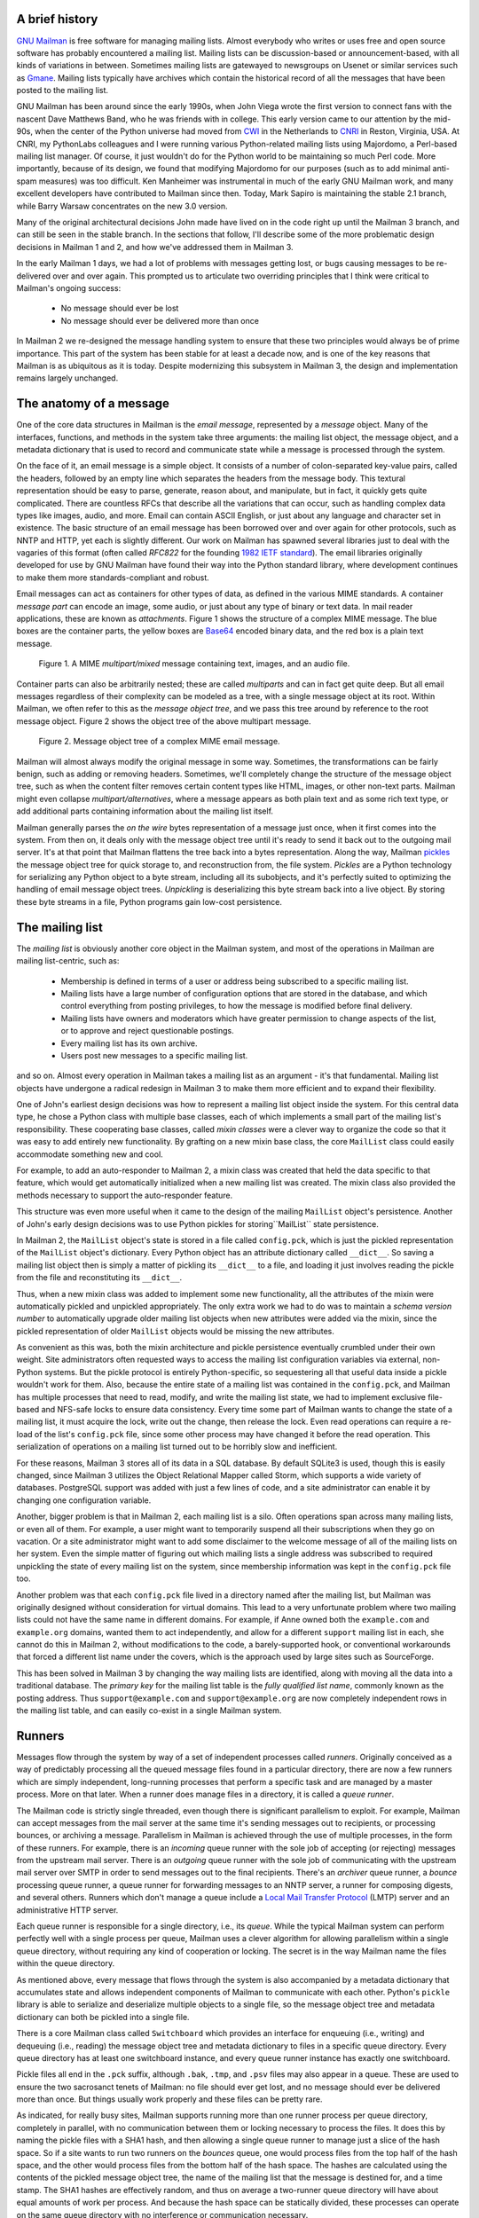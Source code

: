 A brief history
===============

`GNU Mailman`_ is free software for managing mailing lists.  Almost everybody
who writes or uses free and open source software has probably encountered a
mailing list.  Mailing lists can be discussion-based or announcement-based,
with all kinds of variations in between.  Sometimes mailing lists are
gatewayed to newsgroups on Usenet or similar services such as `Gmane`_.
Mailing lists typically have archives which contain the historical record of
all the messages that have been posted to the mailing list.

GNU Mailman has been around since the early 1990s, when John Viega wrote the
first version to connect fans with the nascent Dave Matthews Band, who he was
friends with in college.  This early version came to our attention by the
mid-90s, when the center of the Python universe had moved from `CWI`_ in the
Netherlands to `CNRI`_ in Reston, Virginia, USA.  At CNRI, my PythonLabs
colleagues and I were running various Python-related mailing lists using
Majordomo, a Perl-based mailing list manager.  Of course, it just wouldn't do
for the Python world to be maintaining so much Perl code.  More importantly,
because of its design, we found that modifying Majordomo for our purposes
(such as to add minimal anti-spam measures) was too difficult.  Ken Manheimer
was instrumental in much of the early GNU Mailman work, and many excellent
developers have contributed to Mailman since then.  Today, Mark Sapiro is
maintaining the stable 2.1 branch, while Barry Warsaw concentrates on the new
3.0 version.

Many of the original architectural decisions John made have lived on in the
code right up until the Mailman 3 branch, and can still be seen in the stable
branch.  In the sections that follow, I'll describe some of the more
problematic design decisions in Mailman 1 and 2, and how we've addressed them
in Mailman 3.

In the early Mailman 1 days, we had a lot of problems with messages getting
lost, or bugs causing messages to be re-delivered over and over again.  This
prompted us to articulate two overriding principles that I think were critical
to Mailman's ongoing success:

 * No message should ever be lost
 * No message should ever be delivered more than once

In Mailman 2 we re-designed the message handling system to ensure that these
two principles would always be of prime importance.  This part of the system
has been stable for at least a decade now, and is one of the key reasons that
Mailman is as ubiquitous as it is today.  Despite modernizing this subsystem
in Mailman 3, the design and implementation remains largely unchanged.


The anatomy of a message
========================

One of the core data structures in Mailman is the *email message*, represented
by a *message* object.  Many of the interfaces, functions, and methods in the
system take three arguments: the mailing list object, the message object, and
a metadata dictionary that is used to record and communicate state while a
message is processed through the system.

On the face of it, an email message is a simple object.  It consists of a
number of colon-separated key-value pairs, called the headers, followed by an
empty line which separates the headers from the message body.  This textural
representation should be easy to parse, generate, reason about, and
manipulate, but in fact, it quickly gets quite complicated.  There are
countless RFCs that describe all the variations that can occur, such as
handling complex data types like images, audio, and more.  Email can contain
ASCII English, or just about any language and character set in existence.  The
basic structure of an email message has been borrowed over and over again for
other protocols, such as NNTP and HTTP, yet each is slightly different.  Our
work on Mailman has spawned several libraries just to deal with the vagaries
of this format (often called *RFC822* for the founding `1982 IETF standard`_).
The email libraries originally developed for use by GNU Mailman have found
their way into the Python standard library, where development continues to
make them more standards-compliant and robust.

Email messages can act as containers for other types of data, as defined in
the various MIME standards.  A container *message part* can encode an image,
some audio, or just about any type of binary or text data.  In mail reader
applications, these are known as *attachments*.  Figure 1 shows the structure
of a complex MIME message.  The blue boxes are the container parts, the yellow
boxes are `Base64`_ encoded binary data, and the red box is a plain text
message.

.. figure:: MIME.png

   Figure 1.  A MIME `multipart/mixed` message containing text, images, and an
   audio file.

Container parts can also be arbitrarily nested; these are called *multiparts*
and can in fact get quite deep.  But all email messages regardless of their
complexity can be modeled as a tree, with a single message object at its root.
Within Mailman, we often refer to this as the *message object tree*, and we
pass this tree around by reference to the root message object.  Figure 2 shows
the object tree of the above multipart message.

.. figure:: tree.png

   Figure 2.  Message object tree of a complex MIME email message.

Mailman will almost always modify the original message in some way.
Sometimes, the transformations can be fairly benign, such as adding or
removing headers.  Sometimes, we'll completely change the structure of the
message object tree, such as when the content filter removes certain content
types like HTML, images, or other non-text parts.  Mailman might even collapse
`multipart/alternatives`, where a message appears as both plain text and as
some rich text type, or add additional parts containing information about the
mailing list itself.

Mailman generally parses the *on the wire* bytes representation of a message
just once, when it first comes into the system.  From then on, it deals only
with the message object tree until it's ready to send it back out to the
outgoing mail server.  It's at that point that Mailman flattens the tree back
into a bytes representation.  Along the way, Mailman `pickles`_ the message
object tree for quick storage to, and reconstruction from, the file system.
*Pickles* are a Python technology for serializing any Python object to a byte
stream, including all its subobjects, and it's perfectly suited to optimizing
the handling of email message object trees. *Unpickling* is deserializing this
byte stream back into a live object.  By storing these byte streams in a file,
Python programs gain low-cost persistence.


The mailing list
================

The *mailing list* is obviously another core object in the Mailman system, and
most of the operations in Mailman are mailing list-centric, such as:

 * Membership is defined in terms of a user or address being subscribed to a
   specific mailing list.
 * Mailing lists have a large number of configuration options that are stored
   in the database, and which control everything from posting privileges, to
   how the message is modified before final delivery.
 * Mailing lists have owners and moderators which have greater permission to
   change aspects of the list, or to approve and reject questionable
   postings.
 * Every mailing list has its own archive.
 * Users post new messages to a specific mailing list.

and so on.  Almost every operation in Mailman takes a mailing list as an
argument - it's that fundamental.  Mailing list objects have undergone a
radical redesign in Mailman 3 to make them more efficient and to expand their
flexibility.

One of John's earliest design decisions was how to represent a mailing list
object inside the system.  For this central data type, he chose a Python class
with multiple base classes, each of which implements a small part of the
mailing list's responsibility.  These cooperating base classes, called *mixin
classes* were a clever way to organize the code so that it was easy to add
entirely new functionality.  By grafting on a new mixin base class, the core
``MailList`` class could easily accommodate something new and cool.

For example, to add an auto-responder to Mailman 2, a mixin class was created
that held the data specific to that feature, which would get automatically
initialized when a new mailing list was created.  The mixin class also
provided the methods necessary to support the auto-responder feature.

This structure was even more useful when it came to the design of the mailing
``MailList`` object's persistence.  Another of John's early design decisions
was to use Python pickles for storing``MailList`` state persistence.

In Mailman 2, the ``MailList`` object's state is stored in a file called
``config.pck``, which is just the pickled representation of the ``MailList``
object's dictionary.  Every Python object has an attribute dictionary called
``__dict__``.  So saving a mailing list object then is simply a matter of
pickling its ``__dict__`` to a file, and loading it just involves reading the
pickle from the file and reconstituting its ``__dict__``.

Thus, when a new mixin class was added to implement some new functionality,
all the attributes of the mixin were automatically pickled and unpickled
appropriately.  The only extra work we had to do was to maintain a *schema
version number* to automatically upgrade older mailing list objects when new
attributes were added via the mixin, since the pickled representation of older
``MailList`` objects would be missing the new attributes.

As convenient as this was, both the mixin architecture and pickle persistence
eventually crumbled under their own weight.  Site administrators often
requested ways to access the mailing list configuration variables via
external, non-Python systems.  But the pickle protocol is entirely
Python-specific, so sequestering all that useful data inside a pickle wouldn't
work for them.  Also, because the entire state of a mailing list was contained
in the ``config.pck``, and Mailman has multiple processes that need to read,
modify, and write the mailing list state, we had to implement exclusive
file-based and NFS-safe locks to ensure data consistency.  Every time some
part of Mailman wants to change the state of a mailing list, it must acquire
the lock, write out the change, then release the lock.  Even read operations
can require a re-load of the list's ``config.pck`` file, since some other
process may have changed it before the read operation.  This serialization of
operations on a mailing list turned out to be horribly slow and inefficient.

For these reasons, Mailman 3 stores all of its data in a SQL database.  By
default SQLite3 is used, though this is easily changed, since Mailman 3
utilizes the Object Relational Mapper called Storm, which supports a wide
variety of databases.  PostgreSQL support was added with just a few lines of
code, and a site administrator can enable it by changing one configuration
variable.

Another, bigger problem is that in Mailman 2, each mailing list is a silo.
Often operations span across many mailing lists, or even all of them.  For
example, a user might want to temporarily suspend all their subscriptions when
they go on vacation.  Or a site administrator might want to add some
disclaimer to the welcome message of all of the mailing lists on her system.
Even the simple matter of figuring out which mailing lists a single address
was subscribed to required unpickling the state of every mailing list on the
system, since membership information was kept in the ``config.pck`` file too.

Another problem was that each ``config.pck`` file lived in a directory named
after the mailing list, but Mailman was originally designed without
consideration for virtual domains.  This lead to a very unfortunate problem
where two mailing lists could not have the same name in different domains.
For example, if Anne owned both the ``example.com`` and ``example.org``
domains, wanted them to act independently, and allow for a different
``support`` mailing list in each, she cannot do this in Mailman 2, without
modifications to the code, a barely-supported hook, or conventional
workarounds that forced a different list name under the covers, which is the
approach used by large sites such as SourceForge.

This has been solved in Mailman 3 by changing the way mailing lists are
identified, along with moving all the data into a traditional database.  The
*primary key* for the mailing list table is the *fully qualified list name*,
commonly known as the posting address.  Thus ``support@example.com`` and
``support@example.org`` are now completely independent rows in the mailing
list table, and can easily co-exist in a single Mailman system.


Runners
=======

Messages flow through the system by way of a set of independent processes
called *runners*.  Originally conceived as a way of predictably processing all
the queued message files found in a particular directory, there are now a few
runners which are simply independent, long-running processes that perform a
specific task and are managed by a master process.  More on that later.  When
a runner does manage files in a directory, it is called a *queue runner*.

The Mailman code is strictly single threaded, even though there is significant
parallelism to exploit.  For example, Mailman can accept messages from the
mail server at the same time it's sending messages out to recipients, or
processing bounces, or archiving a message.  Parallelism in Mailman is
achieved through the use of multiple processes, in the form of these runners.
For example, there is an *incoming* queue runner with the sole job of
accepting (or rejecting) messages from the upstream mail server.  There is an
*outgoing* queue runner with the sole job of communicating with the upstream
mail server over SMTP in order to send messages out to the final recipients.
There's an *archiver* queue runner, a *bounce* processing queue runner, a
queue runner for forwarding messages to an NNTP server, a runner for composing
digests, and several others.  Runners which don't manage a queue include a
`Local Mail Transfer Protocol`_ (LMTP) server and an administrative HTTP
server.

Each queue runner is responsible for a single directory, i.e., its *queue*.
While the typical Mailman system can perform perfectly well with a single
process per queue, Mailman uses a clever algorithm for allowing parallelism
within a single queue directory, without requiring any kind of cooperation or
locking.  The secret is in the way Mailman name the files within the queue
directory.

As mentioned above, every message that flows through the system is also
accompanied by a metadata dictionary that accumulates state and allows
independent components of Mailman to communicate with each other.  Python's
``pickle`` library is able to serialize and deserialize multiple objects to a
single file, so the message object tree and metadata dictionary can both be
pickled into a single file.

There is a core Mailman class called ``Switchboard`` which provides an
interface for enqueuing (i.e., writing) and dequeuing (i.e., reading) the
message object tree and metadata dictionary to files in a specific queue
directory.  Every queue directory has at least one switchboard instance, and
every queue runner instance has exactly one switchboard.

Pickle files all end in the ``.pck`` suffix, although ``.bak``, ``.tmp``, and
``.psv`` files may also appear in a queue.  These are used to ensure the two
sacrosanct tenets of Mailman: no file should ever get lost, and no message
should ever be delivered more than once.  But things usually work properly and
these files can be pretty rare.

As indicated, for really busy sites, Mailman supports running more than one
runner process per queue directory, completely in parallel, with no
communication between them or locking necessary to process the files.  It does
this by naming the pickle files with a SHA1 hash, and then allowing a single
queue runner to manage just a slice of the hash space.  So if a site wants to
run two runners on the *bounces* queue, one would process files from the top
half of the hash space, and the other would process files from the bottom half
of the hash space.  The hashes are calculated using the contents of the
pickled message object tree, the name of the mailing list that the message is
destined for, and a time stamp.  The SHA1 hashes are effectively random, and
thus on average a two-runner queue directory will have about equal amounts of
work per process.  And because the hash space can be statically divided, these
processes can operate on the same queue directory with no interference or
communication necessary.

There's an interesting limitation to this algorithm.  Since the splitting
algorithm allots one or more bits of the hash to each space, the number of
runners per queue directory must be a power of 2.  This means there can be 1,
2, 4, or 8 runner processes per queue, but not, for example, 5.  In practice
this has never been a problem, since few sites will ever need more than 4
processes to handle their load.

There's another side effect of this algorithm that did cause problems during
the early design of this system.  Despite the unpredictability of email
delivery in general, the best user experience is provided by processing the
queue files in FIFO order, so that replies to a mailing list get sent out in
roughly chronological order.  Not making a best effort attempt at doing so can
cause confusion for members.  But using SHA1 hashes as file names obliterates
any timestamps, and for performance reasons ``stat()`` calls on queue files, or
unpickling the contents (e.g., to read a time stamp in the metadata) should be
avoided.

Mailman's solution was to extend the file naming algorithm to include a time
stamp prefix, as the number of seconds since the epoch (e.g.,
``<timestamp>+<sha1hash>.pck``).  Each loop through the queue runner starts by
doing an ``os.listdir()``, which returns all the files in the queue directory,
then for each file, it splits the file name and ignores any file names where
the SHA1 hash doesn't match its slice of responsibility.  The runner then
sorts the remaining files based on the timestamp part of the file name.  It's
true that with multiple queue runners each managing different slices of the
hash space, this could lead to ordering problems between the parallel runners,
but in practice, the timestamp ordering is enough to preserve end-user
perception of best-effort sequential delivery.

In practice this has worked extremely well for at least a decade, with only
the occasional minor bug fix or elaboration to handle obscure corner cases and
failure modes.  It's one of the most stable parts of Mailman and was largely
ported untouched from Mailman 2 to Mailman 3.


The master runner
=================

With all these runner processes, Mailman needed a simple way to start and stop
them consistently.  Thus the master watcher process was born, and it must be
able to handle both queue runners, and runners which do not manage a queue.
For example, in Mailman 3, we accept messages from the incoming upstream mail
server via LMTP, which is a protocol similar to SMTP, but which operates only
for local delivery and thus can be much simpler, as it doesn't need to deal
with the vagaries of delivering mail over an unpredictable Internet.  The LMTP
runner simply listens on a port, waiting for its upstream mail server to
connect and send it a byte stream.  It then parses this byte stream into a
message object tree, creates an initial metadata dictionary, and enqueues this
into a processing queue directory.

Mailman also has a runner that listens on another port and processes REST
requests over HTTP.  This process doesn't handle queue files at all.

A typical running Mailman system might have 8 or 10 processes, and they all
need to be stopped and started appropriately and conveniently.  They can also
crash occasionally, for example when a bug in Mailman causes an unexpected
exception to occur.  When this happens, the message being delivered is
*shunted* to a holding area, with the state of the system at the time of the
exception preserved in the message metadata.  This ensures that an uncaught
exception does not cause multiple deliveries of the message.  In theory, the
Mailman site administrator could fix the problem, and then *unshunt* the
offending messages for redelivery, picking up where it left off.  After
shunting the problematic message, the master restarts the crashed queue
runner, which begins processing the remaining messages in its queue.

When the master watcher starts, it looks in a configuration file to determine
how many and which types of child runners to start.  For the LMTP and REST
runners, there is usually a single process.  For the queue runners, as
mentioned above, there can be a power-of-2 number of parallel processes.  The
master ``fork()``s and ``exec()``s all the runner processes based on the
configuration file, passing in the appropriate command line arguments to each
(e.g., to tell the subprocess which slice of the hash space to look at).  Then
the master basically sits in an infinite loop, blocking until one of its child
processes exits.  It keeps track of the process ID for each child, along with
a count of the number of times the child has been restarted.  This count
prevents a catastrophic bug from causing a cascade of unstoppable restarts.
There's a configuration variable which specifies how many restarts are
allowed, after which an error is logged and the runner is not restarted.

When a child does exit, the master looks at both the exit code and the signal
that killed the subprocess.  Each runner process installs a number of signal
handlers with the following semantics:

 * ``SIGTERM`` - intentionally stop the subprocess.  It is not restarted.
   ``SIGTERM`` is what ``init`` will kill the process with when changing run
   levels, and it's also the signal that Mailman itself uses to stop the
   subprocess.
 * ``SIGINT`` - also used to intentionally stop the subprocess, it's the
   signal that occurs when control-C is used in a shell.  The runner is not
   restarted.
 * ``SIGHUP`` - tells the process to close and reopen its log files, but to
   keep running.  This is used when rotating log files.
 * ``SIGUSR1`` - initially stop the subprocess, but allow the master to
   restart the process.  This is used in the ``restart`` command of init
   scripts.

The master also responds to all four of these signals, but it doesn't do much
more than forward them to all its subprocesses.  So if you sent ``SIGTERM`` to
the master, all the subprocesses would get ``SIGTERM``'d and exit.  The master
would know that the subprocess exited because of ``SIGTERM`` and it would know
that this was an intentional stoppage, so it would not restart the runner.

To ensure that only one master is running at any time, it acquires a lock with
a lifetime of about a day and a half.  The master installs a ``SIGALRM``
handler, which wakes the master up once per day so that it can refresh the
lock.  Because the lock's lifetime is longer than the wake up interval, the
lock should never time out or be broken while Mailman is running, unless of
course the system crashes or the master is killed with an uncatchable signal.
In those cases, the command line interface to the master process provides an
option to override a stale lock.

This leads to the last bit of the master watcher story, the command line
interface to it.  The actual master script takes very few command line
options.  Both it and the queue runner scripts are intentionally kept simple.
This wasn't the case in Mailman 2, where the master script was fairly complex
and tried to do too much, which made it more difficult to understand and
debug.  In Mailman 3, the real command line interface for the master process
is in the ``bin/mailman`` script, a kind of meta-script that contains a number
of subcommands, in a style made popular by programs like Subversion.  This
reduces the number of programs that need to be installed on your shell's
``PATH``.  ``bin/mailman`` has subcommands to start, stop, and restart the
master, as well as all the subprocesses, and also to cause all the log files
to be reopened.  The ``start`` subcommand ``fork()``s and ``exec()``s the
master process, while the others simply send the appropriate signal to the
master, which then propagates it to its subprocesses as described above.

This improved separation of responsibility make it much easier to understand
each individual piece.


Rules, links, and chains
========================

A mailing list posting goes through several phases from the time it's first
received, until the time it's sent out to the list's membership.  In Mailman
2, each processing step was represented by a *handler*, and a string of
handlers were put together into a *pipeline*.  So, when a message came into
the system, Mailman would first determine which pipeline would be used to
process it, and then each handler in the pipeline would be called in turn.
Some handlers would do moderation functions (e.g., "is this person allowed to
post to the mailing list?"), others would do modification functions (e.g.,
"which headers should I remove or add?"), and others would copy the message to
other queues.  A few examples of the latter are:

 * A message accepted for posting would be copied to the *archiver* queue at
   some point, so that its queue runner would add the message to the archive.
 * A copy of the message eventually had to end up in the *outgoing* queue so
   that it could be delivered to the upstream mail server, which has the
   ultimate responsibility of delivery to a list member.
 * A copy of the message had to get put into a digest for people who wanted
   only occasional, regular traffic from the list, rather than an individual
   message whenever someone sent it.

The pipeline-of-handlers architecture proved to be quite powerful.  It
provided an easy way that people could extend and modify Mailman to do custom
operations.  The interface for a handler was fairly straightforward, and it
was a simple matter to implement a new handler, ensuring it got added to the
right pipeline in the right location to accomplish the custom operation.

One problem with this though was that mixing moderation and modification in
the same pipeline became problematic.  The handlers had to be sequenced in the
pipeline just so, or unpredictable or undesirable things would happen.  For
example, if the handler that added the `RFC 2369`_ ``List-*`` headers came
after the handler to copy the message to the digest collator, then folks
receiving digests would get incorrect copies of the list posts.  In different
cases, it might be beneficial to moderate the message before or after
modifying it.  In Mailman 3, the moderation and modification operations have
been split into separate subsystems for better control over the sequencing.

As described previously, the LMTP runner parses an incoming byte stream into a
message object tree and creates an initial metadata dictionary for the
message.  It then enqueues these to one or another queue directory.  Some
messages may be *email commands* (e.g., to join or leave a mailing list, to
get automated help, etc.) which are handled by a separate queue.  Most
messages are postings to the mailing list, and these get put in the *incoming*
queue.  The incoming queue runner processes each message sequentially through
a *chain* consisting of any number of *links*.  There is a built-in chain that
most mailing lists use, but even this is configurable.

Figure 3 illustrates the default set of chains in the Mailman 3 system.  Each
link in the chain is illustrated by a rounded rectangle.  The built-in chain
is where the initial rules of moderation are applied to the incoming message,
and in this chain, each link is associated with a *rule*.  Rules are simply
pieces of code that get passed the three typical parameters: the mailing list,
the message object tree, and the metadata dictionary.  Rules are not supposed
to modify the message; they just make a binary decision and return a boolean
answering the question "did the rule match or not?".  Rules can also record
information in the metadata dictionary.

In the figure, green arrows indicates message flow when the rule matches,
while red arrows indicate message flow when the rule does not match.  The
outcome of each rule is recorded in the metadata dictionary so that later on,
Mailman will know (and be able to report) exactly which rules matched and
which ones missed.  The blue arrows indication transitions which are taken
unconditionally, regardless of whether the rule matches or not.

.. figure:: chains.png

   Figure 3.  Simplified view of default chains with their links.

It's important to note that the rules themselves do not dispatch based on
outcome.  In the built-in chain, each link is associated with an *action*
which is performed when the rule matches.  So for example, when the "loop"
rule matches (meaning, the mailing list has seen this message before), the
message is immediate handed off to the "discard" chain, which throws the
message away after some bookkeeping.  If the "loop" rule does not match, the
next link in the chain will process the message.

In the figure, the links associated with "administrivia", "max-size", and
"truth" rules have no binary decision.  In case of the first two, this is
because their action is *deferred*, so they simply record the match outcome
and processing continues to the next link.  The "any" rule then matches if any
previous rule matches.  This way, Mailman can report on all the reasons why a
message is not allowed to be posted, instead of just the first reason.  There
are several more such rules not illustrated here for simplicity.

The "truth" rule is a bit different.  It's always associated with the last
link in the chain, and it always matches.  With the combination of the
penultimate "any" rule sweeping aside all previously matching messages, the
last link then knows that any message making it through thus far is allowed to
be posted to the mailing list, so it unconditionally moves the message to the
"accept" chain.

There are a few other details of chain processing not described here, but the
architecture is very flexible and extensible so that just about any type of
message processing can be implemented, and sites can customize and extend
rules, links, and chains.

What happens to the message when it hits the "accept" chain?  The message,
which is now deemed appropriate for the mailing list, is sent off to the
*pipeline* queue for some modifications before it is delivered to the end
recipients.  This process is described in more detail in the following
section.

The "hold" chain puts the message into a special bucket for the human
moderator to review.  The "moderation" chain does a little additional
processing to decide whether the message should be accepted, held for
moderator approval, discarded, or rejected.  In order to reduce clutter in the
diagram, the "reject" chain, which is used to bounce messages back to the
original sender, is not illustrated.


Handlers and pipelines
======================

Once a message as made its way through the chains and rules, and a message is
accepted for posting, the message must be further processed before it can be
delivered to the final recipients.  For example, some headers may get added or
deleted, and some messages may get some extra decorations that provide
important disclaimers or information, such as how to leave the mailing list.
These modifications are performed by a *pipeline* which contains a sequence of
*handlers*.  In a manner similar to chains and rules, pipelines and handlers
are extensible, but there are a number of built-in pipelines for the common
cases.  Handlers have a similar interface as rules, accepting a mailing list,
message object, and metadata dictionary.  However unlike rules, handlers can
and do modify the message.

Figure 4 illustrates the default pipeline and set of handlers (some handlers
are omitted for simplicity).

.. figure:: pipeline.png

   Figure 4.  Pipeline queue handlers.

For example, a posted message needs to have a ``Precedence:`` header added
which tells other automated software that this message came from a mailing
list.  This header is a de facto standard to prevent vacation programs from
responding back to the mailing list.  Adding this header (among other header
modifications) is done by the "add headers" handler.  Unlike rules, handler
order generally doesn't matter, and messages always flow through all handlers
in the pipeline.

Some handlers send copies of the message to other queues.  As shown in the
figure, there is a handler that makes a copy of the message for folks who want
to receive digests.  Copies are also sent to the archive queue for eventual
delivery to the mailing list archives.  Finally, the message is copied to the
outgoing queue for final delivery to the mailing list's members.


VERP
====

*VERP* stands for *Variable Envelope Return Path*, and it is a `well-known
technique`_ that mailing lists can use to unambiguously determine bouncing
recipient addresses.  When an address on a mailing list is no longer active,
the recipient's mail server will send a notification back to the sender.  In
the case of a mailing list, you want this bounce to go back to the mailing
list, not to the original author of the message.  The author can't do anything
about the bounce, and worse, sending the bounce back to the author can leak
information about who is subscribed to the mailing list.  When the mailing
list gets the bounce, it can do something useful, such as disable the bouncing
address or remove it from the list's membership.

There are two general problems with this.  First, even though there is a
standard format for `these bounces`_ (called *delivery status notifications*)
many deployed mail servers do not conform to it.  Instead, the body of their
bounce messages can contain just about any amount of
difficult-to-machine-parse gobbledygook, which makes automated parsing
difficult.  In fact, Mailman uses a library that contains dozens of bounce
format heuristics, all of which have been seen in the wild during the 15 years
of Mailman's existence.

Second, imagine the situation where a member of a mailing list has several
forwards.  She might be subscribed to the list with her anne@example.com
address, but this might forward to person@example.org, which might further
forward the message to me@example.net.  When the final destination server at
example.net receives the message, it will usually just send a bounce saying
that me@example.net is no longer valid.  But the Mailman server that sent the
message only knows the member as anne@example.com, so a bounce flagging
me@example.net will not contain a subscribed address, and Mailman will ignore
it.

Along comes VERP, which exploits a requirement of the fundamental `SMTP
protocol`_ to provide unambiguous bounce detection, by returning such bounce
messages to the *envelope sender*.  This is not the ``From:`` field in the
message body, but in fact the ``MAIL FROM`` value set during the SMTP dialog.
This is preserved along the delivery route, and the ultimate receiving mail
server is required by the standards to send the bounces to this address.
Mailman uses this fact to encode the original recipient email address into the
``MAIL FROM`` value.

If the recipient is anne@example.com and the Mailman server is
mylist@example.org, then the VERP-encoded envelope sender for a mailing list
posting sent to anne@example.com will be
``mylist-bounce+anne=example.com@example.org``.  Here, the ``+`` is a local
address separator, which is a format supported by most modern mail servers.
So when the bounce comes back, it will actually be delivered to
``mylist-bounce@example.com`` but with the ``To:`` header still set to
VERP-encoded recipient address.  Mailman can then parse this ``To:`` header to
decode the original recipient as anne@example.com.

While VERP is an extremely powerful tool for culling bad addresses from the
mailing list, it does have one potentially important disadvantage.  Using VERP
requires that Mailman send out exactly one copy of the message per recipient.
Without VERP, Mailman can bundle up identical copies of an outgoing message
for multiple recipients, thus reducing overall bandwidth and processing time.
But VERP requires a unique ``MAIL FROM`` for each recipient, and the only way
to do that is to send a unique copy of the message.  Generally this is an
acceptable trade-off, and in fact, once these individualized messages are
being sent for VERP anyway, there are a lot of useful things Mailman can also
do.  For example, it can embed a URL in the footer of the message customized
for each recipient which gives them a direct link to unsubscribe from the
list.  You could even imagine various types of *mail-merge* operations for
customizing the body of the message for each individual recipient.


REST
====

One of the key architectural changes in Mailman 3 addresses a common request
over the years: allow Mailman to be more easily integrated with external
systems.  When I was hired by Canonical in 2007, my job was originally to add
mailing lists to Launchpad.  I knew that Mailman 2 could do the job, but there
was a requirement to use Launchpad's web user interface instead of Mailman's
default user interface.  Since Launchpad mailing lists were almost always
going to be discussion lists, we wanted very little variability in the way
they operated.  List administrators would not need the plethora of options
available in the typical Mailman site, and what few options they would need
would be exposed through the Launchpad web user interface.

At the time, Launchpad was not open source (this changed in 2009), so we had
to design the integration in such a way that Mailman 2's GPLv2 code could not
infect Launchpad.  This led to a number of architectural decision during that
integration design that were quite tricky and somewhat inefficient.  Because
Launchpad is now open source, these hacks wouldn't be necessary today, but
having to do it this way did provide some very valuable lessons on how a web
user interface-less Mailman could be integrated with external systems.  The
vision that emerged was of a core engine that implemented mailing list
operations efficiently and reliably, and that could be managed by any kind of
web front-end, including ones written in Zope, Django, or PHP, or with no web
user interface at all.

There were a number of technologies at the time that would allow this, and in
fact Mailman's integration with Launchpad is based on XMLRPC.  But XMLRPC has
a number of problems that make it a less-than-ideal protocol.

Mailman 3 has adopted the `Representation State Transfer`_ (REST) model for
external administrative control.  REST is based on HTTP, and Mailman's default
object representation is `JSON`_.  These protocols are ubiquitous and
well-supported in a large variety of programming languages and environments,
making it fairly easy to integrate Mailman with third party systems.  REST was
the perfect fit for Mailman 3, and now much of its functionality is exposed
through a REST API.

This is a powerful paradigm that more applications should adopt: deliver a
core engine that implements its basic functionality well, exposing a REST API
to query and control it.  The REST API provides yet another way of integrating
with Mailman, the others being utilizing the command line interface, and
writing Python code to access the internal API.  This architecture is
extremely flexible and can be used and integrated in ways that are beyond the
initial vision of the system designers.

Not only does this design allow for much greater choices for deployment, but
it even allowed the official components of the system to be designed and
implemented independently.  For example, the new official web user interface
for Mailman 3 is technically a separate project with its own code base, driven
primarily by experienced web designers.  These outstanding developers are
empowered to make decisions, create designs, and execute implementations
without the core engine development being a bottleneck.  The web user
interface work feeds back into the core engine implementation by requesting
additional functionality, exposed through the REST API, but they needn't wait
for it, since they can mock up the server side on their end and continue
experimenting and developing the web user interface while the core engine
catches up.

We plan to use the REST API for many more things, including allowing the
scripting of common operations, and even integration with IMAP or NNTP servers
for alternative access to the archives.


Internationalization
====================

GNU Mailman was one of the first Python programs to embrace
internationalization.  Of course, because Mailman does not usually modify the
contents of email messages posted through it, those messages can be in any
language of the original author's choosing.  However, when interacting
directly with Mailman, either through the web interface, or via email
commands, users would prefer to use their own natural language.

Mailman pioneered many of the technologies used in the Python world to
internationalize applications, but it is actually much more complex than most
applications.  In a typical desktop environment, the natural language is
chosen when the user logs in, and remains static throughout the desktop
session.  However, Mailman is a server application, so it must be able to
handle dozens of languages, separate from the language of the system on which
it runs.  In fact, Mailman must somehow determine the *language context* that
a response is to be returned under, and translate its text to that language.
Sometimes a response may even involve multiple language, for example if a
bounce message from a Japanese user is to be forwarded to list administrators
who speak German, Italian, and Catalan.

Again, Mailman pioneered some key Python technologies to handle complex
language contexts such as these.  It utilizes a library that manages a stack
of languages, which can be pushed onto and popped from as the context changes,
even within the processing of a single message.  It also implements an
elaborate scheme for customizing its response templates based on site
preferences, list owner preferences, and language choice.  For example, if a
list owner wants to customize a response template for one of her lists, but
only for Japanese users, they would place the specific template in the
appropriate place on the file system, and this would override more generic
defaults.


Lessons
=======

While this article has provided an overview of Mailman 3's architecture, and
insight into how that architecture has evolved over the 15 years of its
existence (through three major rewrites), there are lots of other interesting
architectural decisions in Mailman which I can't cover.  These include the
configuration subsystem, the testing infrastructure, the database layer, the
programmatic use of formal interfaces, archiving, mailing list styles, the
email commands and command-line interface, and integration with the outgoing
mail server.  Contact us on the `mailman-developers`_ mailing list if you're
interested in more detail.

Here are some lessons we've learned while rewriting a popular, established,
and stable piece of the open source ecosystem.

* Use test driven development (TDD).  There really is no other way!  Mailman 2
  largely lacks an automated test suite, and while it's true that not all of
  the Mailman 3 code base is covered by its test suite, most of it is, and all
  new code is required to be accompanied by tests, using either ``unittests``
  or ``doctests``.  Doing TDD is the only way to gain the confidence that the
  changes you make today do not introduce regressions in existing code.  Yes,
  TDD can sometimes take longer, but think of it as an investment in the
  future quality of your code.  In that way, *not* having a good test suite
  means you're just wasting your time.  Remember the mantra: untested code is
  broken code.

* Get your bytes/strings story straight from the beginning.  In Python 3, a
  sharp distinction is made between Unicode text strings and byte arrays,
  which, while initially painful, is a huge benefit to writing correct code.
  Python 2 blurred this line by having both Unicode and 8-bit ASCII strings,
  with some automated coercions between them.  While appearing to be a useful
  convenience, problems with this fuzzy line is the number one cause of bugs
  in Mailman 2.  This is not helped by the fact that email is notoriously
  difficult to classify between strings and bytes.  Technically, the
  on-the-wire representation of an email is as a sequence of bytes, but these
  bytes are almost always ASCII, and there is a strong temptation to
  manipulate message components as text.  The email standards themselves
  describe how human readable, non-ASCII text can be safely encoded, so even
  things like finding a ``Re:`` prefix in a ``Subject:`` header will be text
  operations, not byte operations.  Mailman's principle is to convert all text
  to Unicode as early as possible, deal with the text as Unicode internally,
  and only convert it back to bytes on the way out.  It's critical to be
  crystal clear from the start when you're dealing with bytes and when you're
  dealing with text (``unicode``), since it's very difficult to retrofit this
  fundamental model shift later.

* Internationalize your application from the start.  Do you want your
  application to only be used by the minority of the world that speaks
  English?  Think about how many fantastic users this ignores!  It's not hard
  to set up internationalization, and there are lots of good tools for making
  this easy, many of which were pioneered in Mailman.  Don't worry about the
  translations to start with, if your application is accessible to the world's
  wealth of languages, you will have volunteer translators knocking down your
  door to help.

GNU Mailman is a vibrant project with a healthy user base, and lots
of opportunities for contributions.  Here are some resources you can use if
you think you'd like to help us out, which I hope you do!

A final note; while this article was being written, we learned with sadness of
the passing of `Tokio Kikuchi`_, a Japanese professor who contributed heavily
to Mailman, and was especially knowledgeable about internationalization and
the idiosyncrasies of Japanese mail user agents.  He will be greatly missed.

Primary web site        : http://www.list.org
Project wiki            : http://wiki.list.org
Developer mailing list  : mailman-developers@python.org
Users mailing list      : mailman-users@python.org
Freenode IRC channel    : #mailman


.. _`GNU Mailman`: http://www.list.org
.. _`Gmane`: http://gmane.org/
.. _`CWI`: http://www.cwi.nl/
.. _`CNRI`: http://www.cnri.reston.va.us/
.. _`1982 IETF standard`: http://www.faqs.org/rfcs/rfc822.html
.. _`pickles`: http://docs.python.org/library/pickle.html
.. _`well-known technique`: http://cr.yp.to/proto/verp.txt
.. _`these bounces`: http://www.faqs.org/rfcs/rfc5337.html
.. _`SMTP protocol`: http://www.faqs.org/rfcs/rfc5321.html
.. _`Representational State Transfer`:
   http://en.wikipedia.org/wiki/Representational_state_transfer
.. _`JSON`: http://en.wikipedia.org/wiki/Json
.. _`Tokio Kikuchi`: http://wiki.list.org/display/COM/TokioKikuchi
.. _`Base64`: http://en.wikipedia.org/wiki/Base64
.. _`Local Mail Transfer Protocol`: http://tools.ietf.org/html/rfc2033
.. _`RFC 2396`: http://www.faqs.org/rfcs/rfc2369.html
.. _`mailman-developers`: http://mail.python.org/mailman/listinfo/mailman-developers
